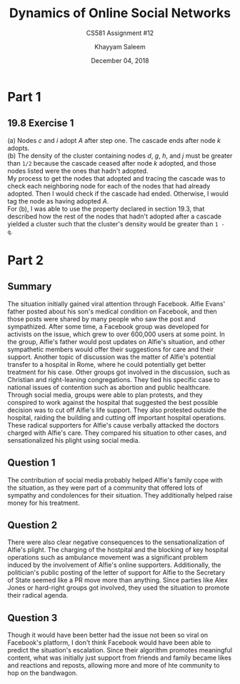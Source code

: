 #+STARTUP: noindent showall
#+TITLE: Dynamics of Online Social Networks
#+SUBTITLE: CS581 Assignment #12
#+AUTHOR: Khayyam Saleem
#+OPTIONS: toc:nil num:nil
#+DATE: December 04, 2018
#+LATEX_HEADER: \usepackage[1.0in]{geometry}
#+LATEX_HEADER: \setlength{\parindent}{0pt}

* Part 1
** 19.8 Exercise 1
(a) Nodes /c/ and /i/ adopt /A/ after step one. The cascade ends after node /k/ adopts.\\
(b) The density of the cluster containing nodes /d/, /g/, /h/, and /j/ must be greater than ~1/2~ because the cascade ceased after node /k/ adopted, and those nodes listed were the ones that hadn't adopted.\\

My process to get the nodes that adopted and tracing the cascade was to check each neighboring node for each of the nodes that had already adopted. Then I would check if the cascade had ended. Otherwise, I would tag the node as having adopted /A/.\\
For (b), I was able to use the property declared in section 19.3, that described how the rest of the nodes that hadn't adopted after a cascade yielded a cluster such that the cluster's density would be greater than ~1 - q~.

* Part 2
** Summary
The situation initially gained viral attention through Facebook. Alfie Evans' father posted about his son's medical condition on Facebook, and then those posts were shared by many people who saw the post and sympathized. After some time, a Facebook group was developed for activists on the issue, which grew to over 600,000 users at some point. In the group, Alfie's father would post updates on Alfie's situation, and other sympathetic members would offer their suggestions for care and their support. Another topic of discussion was the matter of Alfie's potential transfer to a hospital in Rome, where he could potentially get better treatment for his case. Other groups got involved in the discussion, such as Christian and right-leaning congregations. They tied his specific case to national issues of contention such as abortion and public healthcare. Through social media, groups were able to plan protests, and they conspired to work against the hospital that suggested the best possible decision was to cut off Alfie's life support. They also protested outside the hospital, raiding the building and cutting off important hospital operations. These radical supporters for Alfie's cause verbally attacked the doctors charged with Alfie's care. They compared his situation to other cases, and sensationalized his plight using social media.
** Question 1
The contribution of social media probably helped Alfie's family cope with the situation, as they were part of a community that offered lots of sympathy and condolences for their situation. They additionally helped raise money for his treatment.
** Question 2
There were also clear negative consequences to the sensationalization of Alfie's plight. The charging of the hostpital and the blocking of key hospital operations such as ambulance movement was a significant problem induced by the involvement of Alfie's online supporters. Additionally, the politician's public posting of the letter of support for Alfie to the Secretary of State seemed like a PR move more than anything. Since parties like Alex Jones or hard-right groups got involved, they used the situation to promote their radical agenda.
** Question 3
Though it would have been better had the issue not been so viral on Facebook's platform, I don't think Facebook would have been able to predict the situation's escalation. Since their algorithm promotes meaningful content, what was initially just support from friends and family became likes and reactions and reposts, allowing more and more of hte community to hop on the bandwagon.
